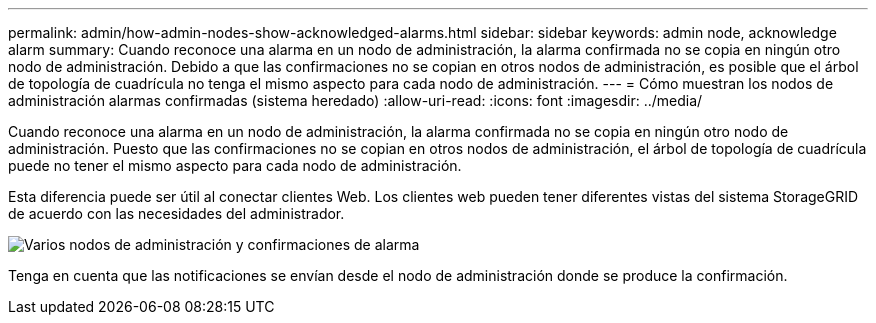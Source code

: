 ---
permalink: admin/how-admin-nodes-show-acknowledged-alarms.html 
sidebar: sidebar 
keywords: admin node, acknowledge alarm 
summary: Cuando reconoce una alarma en un nodo de administración, la alarma confirmada no se copia en ningún otro nodo de administración. Debido a que las confirmaciones no se copian en otros nodos de administración, es posible que el árbol de topología de cuadrícula no tenga el mismo aspecto para cada nodo de administración. 
---
= Cómo muestran los nodos de administración alarmas confirmadas (sistema heredado)
:allow-uri-read: 
:icons: font
:imagesdir: ../media/


[role="lead"]
Cuando reconoce una alarma en un nodo de administración, la alarma confirmada no se copia en ningún otro nodo de administración. Puesto que las confirmaciones no se copian en otros nodos de administración, el árbol de topología de cuadrícula puede no tener el mismo aspecto para cada nodo de administración.

Esta diferencia puede ser útil al conectar clientes Web. Los clientes web pueden tener diferentes vistas del sistema StorageGRID de acuerdo con las necesidades del administrador.

image::../media/grid_topology_with_differing_alarm_acknowledgments.gif[Varios nodos de administración y confirmaciones de alarma]

Tenga en cuenta que las notificaciones se envían desde el nodo de administración donde se produce la confirmación.
